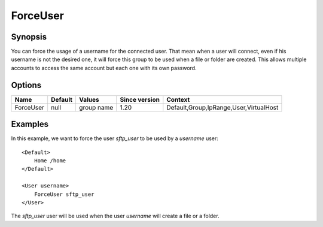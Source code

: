 ForceUser
==========

.. highlight:: apache

Synopsis
--------
You can force the usage of a username for the connected user. That mean when a user will connect, even if his username is not the desired one, it will force this group to be used when a file or folder are created. This allows multiple accounts to access the same account but each one with its own password.

Options
-------

========= ========= ========== ============= =======
Name      Default   Values     Since version Context
========= ========= ========== ============= =======
ForceUser null      group name 1.20          Default,Group,IpRange,User,VirtualHost
========= ========= ========== ============= =======

Examples
--------
In this example, we want to force the user *sftp_user* to be used by a *username* user::

    <Default>
        Home /home
    </Default>

    <User username>
        ForceUser sftp_user
    </User>

The *sftp_user* user will be used when the user *username* will create a file or a folder.
